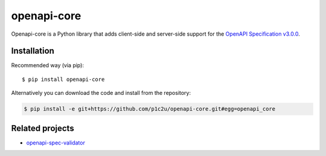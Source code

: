 openapi-core
************

Openapi-core is a Python library that adds client-side and server-side support
for the `OpenAPI Specification v3.0.0 <github.com/OAI/OpenAPI-Specification/blob/master/versions/3.0.0.md>`__.

Installation
============

Recommended way (via pip):

::

    $ pip install openapi-core

Alternatively you can download the code and install from the repository:

.. code-block:: bash

   $ pip install -e git+https://github.com/p1c2u/openapi-core.git#egg=openapi_core

Related projects
================
* `openapi-spec-validator <https://github.com/p1c2u/openapi-spec-validator>`__
